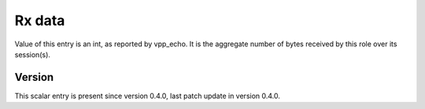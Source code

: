 ..
   Copyright (c) 2021 Cisco and/or its affiliates.
   Licensed under the Apache License, Version 2.0 (the "License");
   you may not use this file except in compliance with the License.
   You may obtain a copy of the License at:
..
       http://www.apache.org/licenses/LICENSE-2.0
..
   Unless required by applicable law or agreed to in writing, software
   distributed under the License is distributed on an "AS IS" BASIS,
   WITHOUT WARRANTIES OR CONDITIONS OF ANY KIND, either express or implied.
   See the License for the specific language governing permissions and
   limitations under the License.


Rx data
^^^^^^^

Value of this entry is an int, as reported by vpp_echo.
It is the aggregate number of bytes received by this role over its session(s).

Version
~~~~~~~

This scalar entry is present since version 0.4.0,
last patch update in version 0.4.0.
